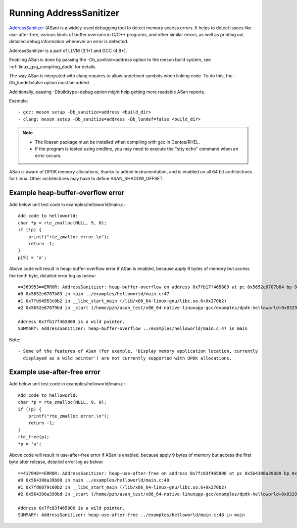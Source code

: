 .. SPDX-License-Identifier: BSD-3-Clause
   Copyright(c) 2021 Intel Corporation

Running AddressSanitizer
========================

`AddressSanitizer
<https://github.com/google/sanitizers/wiki/AddressSanitizer>`_ (ASan)
is a widely-used debugging tool to detect memory access errors.
It helps to detect issues like use-after-free, various kinds of buffer
overruns in C/C++ programs, and other similar errors, as well as
printing out detailed debug information whenever an error is detected.

AddressSanitizer is a part of LLVM (3.1+) and GCC (4.8+).

Enabling ASan is done by passing the -Db_sanitize=address option to the meson build system,
see :ref:`linux_gsg_compiling_dpdk` for details.

The way ASan is integrated with clang requires to allow undefined symbols when linking code.
To do this, the -Db_lundef=false option must be added.

Additionally, passing -Dbuildtype=debug option might help getting more readable ASan reports.

Example::

  - gcc: meson setup -Db_sanitize=address <build_dir>
  - clang: meson setup -Db_sanitize=address -Db_lundef=false <build_dir>

.. Note::

  - The libasan package must be installed when compiling with gcc in Centos/RHEL.
  - If the program is tested using cmdline, you may need to execute the
    "stty echo" command when an error occurs.

ASan is aware of DPDK memory allocations, thanks to added instrumentation, and
is enabled on all 64 bit architectures for Linux.  Other architectures may have
to define ASAN_SHADOW_OFFSET.

Example heap-buffer-overflow error
----------------------------------

Add below unit test code in examples/helloworld/main.c::

    Add code to helloworld:
    char *p = rte_zmalloc(NULL, 9, 0);
    if (!p) {
        printf("rte_zmalloc error.\n");
        return -1;
    }
    p[9] = 'a';

Above code will result in heap-buffer-overflow error if ASan is enabled, because apply 9 bytes of memory but access the tenth byte, detailed error log as below::

    ==369953==ERROR: AddressSanitizer: heap-buffer-overflow on address 0x7fb17f465809 at pc 0x5652e6707b84 bp 0x7ffea70eea20 sp 0x7ffea70eea10 WRITE of size 1 at 0x7fb17f465809 thread T0
    #0 0x5652e6707b83 in main ../examples/helloworld/main.c:47
    #1 0x7fb94953c0b2 in __libc_start_main (/lib/x86_64-linux-gnu/libc.so.6+0x270b2)
    #2 0x5652e67079bd in _start (/home/pzh/asan_test/x86_64-native-linuxapp-gcc/examples/dpdk-helloworld+0x8329bd)

    Address 0x7fb17f465809 is a wild pointer.
    SUMMARY: AddressSanitizer: heap-buffer-overflow ../examples/helloworld/main.c:47 in main

Note::

  - Some of the features of ASan (for example, 'Display memory application location, currently
    displayed as a wild pointer') are not currently supported with DPDK allocations.

Example use-after-free error
----------------------------

Add below unit test code in examples/helloworld/main.c::

    Add code to helloworld:
    char *p = rte_zmalloc(NULL, 9, 0);
    if (!p) {
        printf("rte_zmalloc error.\n");
        return -1;
    }
    rte_free(p);
    *p = 'a';

Above code will result in use-after-free error if ASan is enabled, because apply 9 bytes of memory but access the first byte after release, detailed error log as below::

    ==417048==ERROR: AddressSanitizer: heap-use-after-free on address 0x7fc83f465800 at pc 0x564308a39b89 bp 0x7ffc8c85bf50 sp 0x7ffc8c85bf40 WRITE of size 1 at 0x7fc83f465800 thread T0
    #0 0x564308a39b88 in main ../examples/helloworld/main.c:48
    #1 0x7fd0079c60b2 in __libc_start_main (/lib/x86_64-linux-gnu/libc.so.6+0x270b2)
    #2 0x564308a399bd in _start (/home/pzh/asan_test/x86_64-native-linuxapp-gcc/examples/dpdk-helloworld+0x8329bd)

    Address 0x7fc83f465800 is a wild pointer.
    SUMMARY: AddressSanitizer: heap-use-after-free ../examples/helloworld/main.c:48 in main
